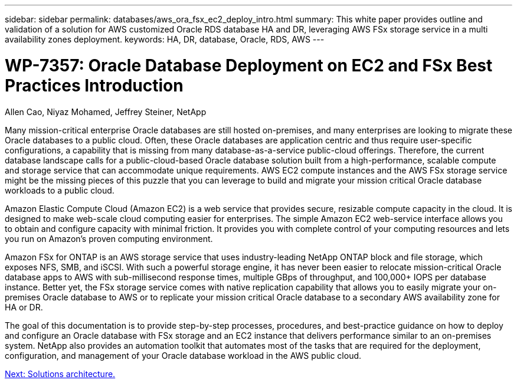 ---
sidebar: sidebar
permalink: databases/aws_ora_fsx_ec2_deploy_intro.html
summary: This white paper provides outline and validation of a solution for AWS customized Oracle RDS database HA and DR, leveraging AWS FSx storage service in a multi availability zones deployment.
keywords: HA, DR, database, Oracle, RDS, AWS
---

= WP-7357: Oracle Database Deployment on EC2 and FSx Best Practices Introduction
:hardbreaks:
:nofooter:
:icons: font
:linkattrs:
:table-stripes: odd
:imagesdir: ./../media/

Allen Cao, Niyaz Mohamed, Jeffrey Steiner, NetApp

Many mission-critical enterprise Oracle databases are still hosted on-premises, and many enterprises are looking to migrate these Oracle databases to a public cloud. Often, these Oracle databases are application centric and thus require user-specific configurations, a capability that is missing from many database-as-a-service public-cloud offerings. Therefore, the current database landscape calls for a public-cloud-based Oracle database solution built from a high-performance, scalable compute and storage service that can accommodate unique requirements. AWS EC2 compute instances and the AWS FSx storage service might be the missing pieces of this puzzle that you can leverage to build and migrate your mission critical Oracle database workloads to a public cloud.

Amazon Elastic Compute Cloud (Amazon EC2) is a web service that provides secure, resizable compute capacity in the cloud. It is designed to make web-scale cloud computing easier for enterprises. The simple Amazon EC2 web-service interface allows you to obtain and configure capacity with minimal friction. It provides you with complete control of your computing resources and lets you run on Amazon’s proven computing environment.

Amazon FSx for ONTAP is an AWS storage service that uses industry-leading NetApp ONTAP block and file storage, which exposes NFS, SMB, and iSCSI. With such a powerful storage engine, it has never been easier to relocate mission-critical Oracle database apps to AWS with sub-millisecond response times, multiple GBps of throughput, and 100,000+ IOPS per database instance. Better yet, the FSx storage service comes with native replication capability that allows you to easily migrate your on-premises Oracle database to AWS or to replicate your mission critical Oracle database to a secondary AWS availability zone for HA or DR.

The goal of this documentation is to provide step-by-step processes, procedures, and best-practice guidance on how to deploy and configure an Oracle database with FSx storage and an EC2 instance that delivers performance similar to an on-premises system. NetApp also provides an automation toolkit that automates most of the tasks that are required for the deployment, configuration, and management of your Oracle database workload in the AWS public cloud.

link:aws_ora_fsx_ec2_architecture.html[Next: Solutions architecture.]
